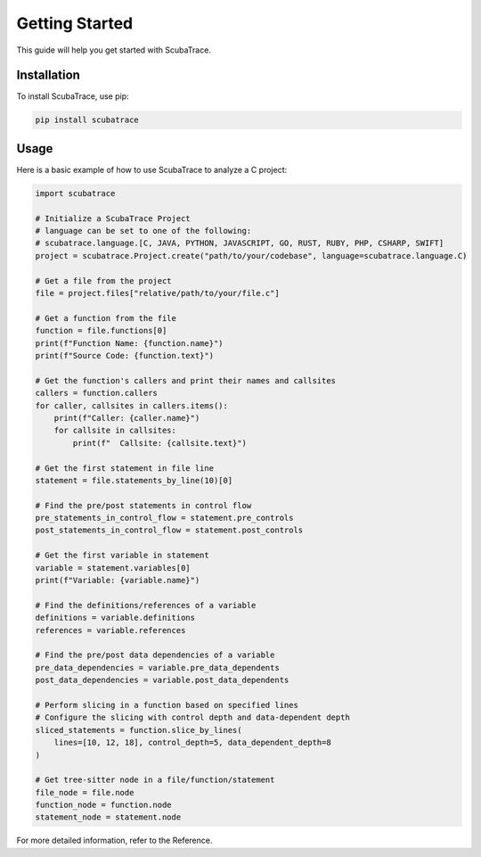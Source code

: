 ===============
Getting Started
===============

This guide will help you get started with ScubaTrace.

Installation
============

To install ScubaTrace, use pip:

.. code-block:: bash

    pip install scubatrace

Usage
=====

Here is a basic example of how to use ScubaTrace to analyze a C project:

.. code-block:: python

    import scubatrace

    # Initialize a ScubaTrace Project
    # language can be set to one of the following:
    # scubatrace.language.[C, JAVA, PYTHON, JAVASCRIPT, GO, RUST, RUBY, PHP, CSHARP, SWIFT]
    project = scubatrace.Project.create("path/to/your/codebase", language=scubatrace.language.C)

    # Get a file from the project
    file = project.files["relative/path/to/your/file.c"]

    # Get a function from the file
    function = file.functions[0]
    print(f"Function Name: {function.name}")
    print(f"Source Code: {function.text}")

    # Get the function's callers and print their names and callsites
    callers = function.callers
    for caller, callsites in callers.items():
        print(f"Caller: {caller.name}")
        for callsite in callsites:
            print(f"  Callsite: {callsite.text}")

    # Get the first statement in file line
    statement = file.statements_by_line(10)[0]

    # Find the pre/post statements in control flow
    pre_statements_in_control_flow = statement.pre_controls
    post_statements_in_control_flow = statement.post_controls

    # Get the first variable in statement
    variable = statement.variables[0]
    print(f"Variable: {variable.name}")

    # Find the definitions/references of a variable
    definitions = variable.definitions
    references = variable.references

    # Find the pre/post data dependencies of a variable
    pre_data_dependencies = variable.pre_data_dependents
    post_data_dependencies = variable.post_data_dependents

    # Perform slicing in a function based on specified lines
    # Configure the slicing with control depth and data-dependent depth
    sliced_statements = function.slice_by_lines(
        lines=[10, 12, 18], control_depth=5, data_dependent_depth=8
    )

    # Get tree-sitter node in a file/function/statement
    file_node = file.node
    function_node = function.node
    statement_node = statement.node


For more detailed information, refer to the Reference.
